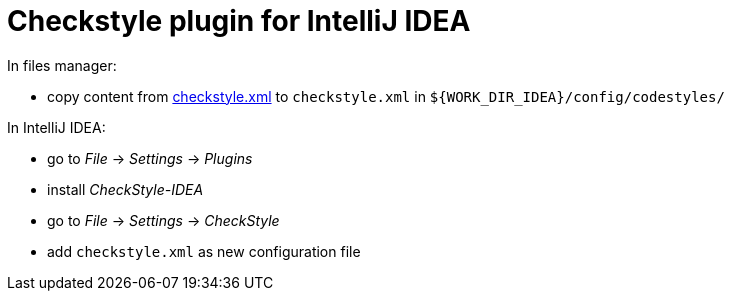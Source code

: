 = Checkstyle plugin for IntelliJ IDEA

In files manager:

* copy content from link:https://raw.githubusercontent.com/rakovets/java-theory/master/res/checkstyle.xml[checkstyle.xml] to `checkstyle.xml` in `${WORK_DIR_IDEA}/config/codestyles/`

In IntelliJ IDEA:

* go to _File_ -> _Settings_ -> _Plugins_
* install _CheckStyle-IDEA_
* go to _File_ -> _Settings_ -> _CheckStyle_
* add `checkstyle.xml` as new configuration file
